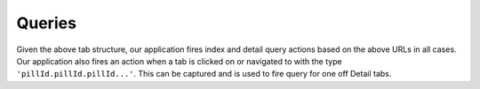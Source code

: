 Queries
-------

Given the above tab structure, our application fires index and detail query actions based on the above URLs in all cases. 
Our application also fires an action when a tab is clicked on or navigated to with the type ``'pillId.pillId.pillId...'``. This can be captured and is used to fire query for one off Detail tabs. 
